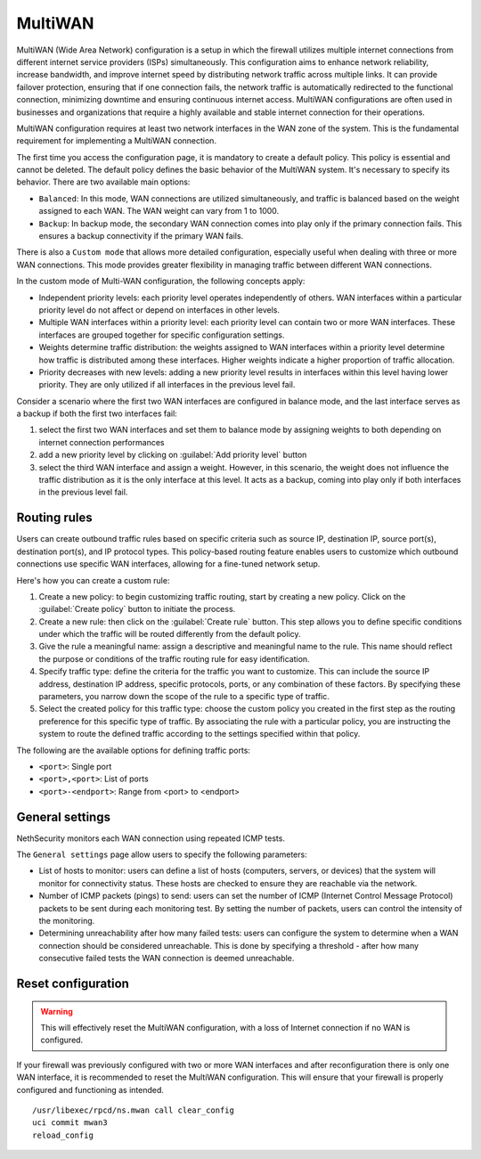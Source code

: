 ========
MultiWAN
========

MultiWAN (Wide Area Network) configuration is a setup in which the firewall utilizes multiple internet connections from different
internet service providers (ISPs) simultaneously. This configuration aims to enhance network reliability, increase bandwidth,
and improve internet speed by distributing network traffic across multiple links.
It can provide failover protection, ensuring that if one connection fails, the network traffic is automatically redirected to the functional
connection, minimizing downtime and ensuring continuous internet access. 
MultiWAN configurations are often used in businesses and organizations that require a highly available and stable internet connection for their operations.

MultiWAN configuration requires at least two network interfaces in the WAN zone of the system. This is the fundamental requirement for implementing a MultiWAN connection.

The first time you access the configuration page, it is mandatory to create a default policy. This policy is essential and cannot be deleted. The default policy defines the basic behavior of the MultiWAN system.
It's necessary to specify its behavior. There are two available main options:

- ``Balanced``: In this mode, WAN connections are utilized simultaneously, and traffic is balanced based on the weight assigned to each WAN. The WAN weight can vary from 1 to 1000.
- ``Backup``: In backup mode, the secondary WAN connection comes into play only if the primary connection fails. This ensures a backup connectivity if the primary WAN fails.

There is also a ``Custom mode`` that allows more detailed configuration, especially useful when dealing with three or more WAN connections.
This mode provides greater flexibility in managing traffic between different WAN connections.

In the custom mode of Multi-WAN configuration, the following concepts apply:

- Independent priority levels: each priority level operates independently of others. WAN interfaces within a particular priority level do not affect
  or depend on interfaces in other levels.
- Multiple WAN interfaces within a priority level: each priority level can contain two or more WAN interfaces. These interfaces are grouped together
  for specific configuration settings.
- Weights determine traffic distribution: the weights assigned to WAN interfaces within a priority level determine how traffic is distributed among these interfaces.
  Higher weights indicate a higher proportion of traffic allocation.
- Priority decreases with new levels: adding a new priority level results in interfaces within this level having lower priority.
  They are only utilized if all interfaces in the previous level fail.

Consider a scenario where the first two WAN interfaces are configured in balance mode, and the last interface serves as a backup if both the first two interfaces fail:

1. select the first two WAN interfaces and set them to balance mode by assigning weights to both depending on internet connection performances
2. add a new priority level by clicking on :guilabel:`Add priority level` button
3. select the third WAN interface and assign a weight. However, in this scenario, the weight does not influence the traffic distribution as
   it is the only interface at this level. It acts as a backup, coming into play only if both interfaces in the previous level fail.

Routing rules
=============

Users can create outbound traffic rules based on specific criteria such as source IP, destination IP, source port(s), destination port(s), and IP protocol types.
This policy-based routing feature enables users to customize which outbound connections use specific WAN interfaces, allowing for a fine-tuned network setup.

Here's how you can create a custom rule:

1. Create a new policy: to begin customizing traffic routing, start by creating a new policy. Click on the :guilabel:`Create policy` button to initiate the process.

2. Create a new rule: then click on the :guilabel:`Create rule` button. This step allows you to define specific conditions under which the traffic will be 
   routed differently from the default policy.

3. Give the rule a meaningful name: assign a descriptive and meaningful name to the rule. This name should reflect the purpose or conditions of the traffic
   routing rule for easy identification.

4. Specify traffic type: define the criteria for the traffic you want to customize. This can include the source IP address, destination IP address,
   specific protocols, ports, or any combination of these factors. By specifying these parameters, you narrow down the scope of the rule to a specific type of traffic.

5. Select the created policy for this traffic type: choose the custom policy you created in the first step as the routing preference for this specific type of traffic.
   By associating the rule with a particular policy, you are instructing the system to route the defined traffic according to the settings specified within that policy.

The following are the available options for defining traffic ports:

- ``<port>``: Single port
- ``<port>,<port>``: List of ports
- ``<port>-<endport>``: Range from <port> to <endport>

General settings
================

NethSecurity monitors each WAN connection using repeated ICMP tests.

The ``General settings`` page allow users to specify the following parameters:

- List of hosts to monitor: users can define a list of hosts (computers, servers, or devices) that the system will monitor for connectivity status. 
  These hosts are checked to ensure they are reachable via the network.
- Number of ICMP packets (pings) to send: users can set the number of ICMP (Internet Control Message Protocol) packets to be sent during each monitoring test.
  By setting the number of packets, users can control the intensity of the monitoring.
- Determining unreachability after how many failed tests:  users can configure the system to determine when a WAN connection should be considered unreachable.
  This is done by specifying a threshold - after how many consecutive failed tests the WAN connection is deemed unreachable.
 

Reset configuration
===================

.. warning::

   This will effectively reset the MultiWAN configuration, with a loss of Internet connection if no WAN is configured.

If your firewall was previously configured with two or more WAN interfaces and after reconfiguration there is only one WAN interface, it is recommended to reset the MultiWAN configuration. This will ensure that your firewall is properly configured and functioning as intended.

::

  /usr/libexec/rpcd/ns.mwan call clear_config
  uci commit mwan3
  reload_config

